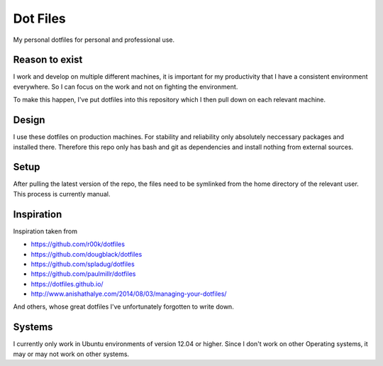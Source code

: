 Dot Files
=========

My personal dotfiles for personal and professional use.

Reason to exist
---------------

I work and develop on multiple different machines, it is important for my
productivity that I have a consistent environment everywhere. So I can focus
on the work and not on fighting the environment.

To make this happen, I've put dotfiles into this repository which I then
pull down on each relevant machine.

Design
------

I use these dotfiles on production machines. For stability and reliability
only absolutely neccessary packages and installed there. Therefore this repo
only has bash and git as dependencies and install nothing from external
sources.

Setup
-----

After pulling the latest version of the repo, the files need to be symlinked
from the home directory of the relevant user. This process is currently manual.

Inspiration
-----------

Inspiration taken from

- https://github.com/r00k/dotfiles
- https://github.com/dougblack/dotfiles
- https://github.com/spladug/dotfiles
- https://github.com/paulmillr/dotfiles
- https://dotfiles.github.io/
- http://www.anishathalye.com/2014/08/03/managing-your-dotfiles/

And others, whose great dotfiles I've unfortunately forgotten to write down.

Systems
-------

I currently only work in Ubuntu environments of version 12.04 or higher. Since
I don't work on other Operating systems, it may or may not work on other
systems.
